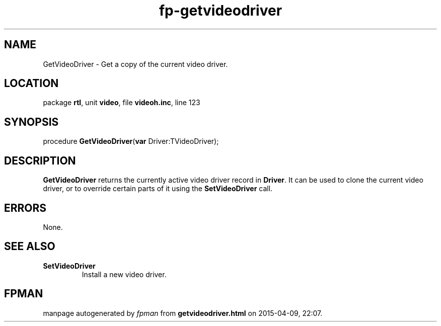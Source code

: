 .\" file autogenerated by fpman
.TH "fp-getvideodriver" 3 "2014-03-14" "fpman" "Free Pascal Programmer's Manual"
.SH NAME
GetVideoDriver - Get a copy of the current video driver.
.SH LOCATION
package \fBrtl\fR, unit \fBvideo\fR, file \fBvideoh.inc\fR, line 123
.SH SYNOPSIS
procedure \fBGetVideoDriver\fR(\fBvar\fR Driver:TVideoDriver);
.SH DESCRIPTION
\fBGetVideoDriver\fR returns the currently active video driver record in \fBDriver\fR. It can be used to clone the current video driver, or to override certain parts of it using the \fBSetVideoDriver\fR call.


.SH ERRORS
None.


.SH SEE ALSO
.TP
.B SetVideoDriver
Install a new video driver.

.SH FPMAN
manpage autogenerated by \fIfpman\fR from \fBgetvideodriver.html\fR on 2015-04-09, 22:07.

